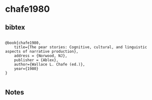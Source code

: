 * chafe1980




** bibtex

#+NAME: <bibtex>
#+BEGIN_SRC

@book{chafe1980, 
	title={The pear stories: Cognitive, cultural, and linguistic aspects of narrative production},
	address = {Norwood, NJ},
	publisher = {Ablex},
	author={Wallace L. Chafe (ed.)}, 
	year={1980}
}

#+END_SRC




** Notes

